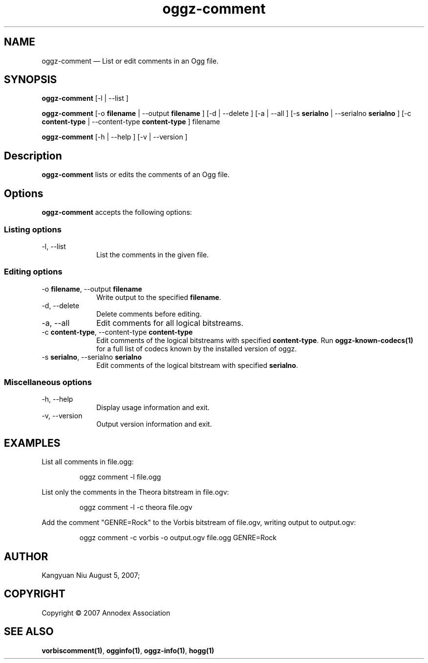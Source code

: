 .TH "oggz-comment" "1" 
.SH "NAME" 
oggz-comment \(em List or edit comments in an Ogg file. 
 
.SH "SYNOPSIS" 
.PP 
\fBoggz-comment\fR [\-l  | \-\-list ]  
.PP 
\fBoggz-comment\fR [\-o \fBfilename\fR  | \-\-output \fBfilename\fR ]  [\-d  | \-\-delete ]  [\-a  | \-\-all ]  [\-s \fBserialno\fR  | \-\-serialno \fBserialno\fR ]  [\-c \fBcontent-type\fR  | \-\-content-type \fBcontent-type\fR ] filename  
.PP 
\fBoggz-comment\fR [\-h  | \-\-help ]  [\-v  | \-\-version ]  
.SH "Description" 
.PP 
\fBoggz-comment\fR lists or edits the comments of 
an Ogg file. 
 
.SH "Options" 
.PP 
\fBoggz-comment\fR accepts the following options: 
 
.SS "Listing options" 
.IP "\-l, \-\-list" 10 
List the comments in the given file. 
.SS "Editing options" 
.IP "\-o \fBfilename\fR, \-\-output \fBfilename\fR" 10 
Write output to the specified 
\fBfilename\fR. 
 
.IP "\-d, \-\-delete" 10 
Delete comments before editing. 
.IP "\-a, \-\-all" 10 
Edit comments for all logical bitstreams. 
.IP "\-c \fBcontent-type\fR, \-\-content-type \fBcontent-type\fR" 10 
Edit comments of the logical bitstreams with 
specified \fBcontent-type\fR. 
Run \fBoggz-known-codecs\fP\fB(1)\fP for a full list
of codecs known by the installed version of oggz.
 
.IP "\-s \fBserialno\fR, \-\-serialno \fBserialno\fR" 10 
Edit comments of the logical bitstream with 
specified \fBserialno\fR. 
.SS "Miscellaneous options" 
.IP "\-h, \-\-help" 10 
Display usage information and exit. 
.IP "\-v, \-\-version" 10 
Output version information and exit. 

.SH EXAMPLES
.PP
List all comments in file.ogg:
.PP
.RS
\f(CWoggz comment \-l file.ogg\fP
.RE
.PP
List only the comments in the Theora bitstream in file.ogv:
.PP
.RS
\f(CWoggz comment \-l \-c theora file.ogv\fP
.RE
.PP
Add the comment "GENRE=Rock" to the Vorbis bitstream of file.ogv,
writing output to output.ogv:
.PP
.RS
\f(CWoggz comment \-c vorbis \-o output.ogv file.ogg GENRE=Rock\fP
.RE

.SH "AUTHOR" 
.PP 
Kangyuan Niu        August  5, 2007;      
.SH "COPYRIGHT" 
.PP 
Copyright \(co 2007 Annodex Association 
 
.SH "SEE ALSO" 
.PP 
\fBvorbiscomment\fP\fB(1)\fP, 
\fBogginfo\fP\fB(1)\fP, 
\fBoggz-info\fP\fB(1)\fP, 
\fBhogg\fP\fB(1)\fP      
.\" created by instant / docbook-to-man, Mon 23 Feb 2009, 12:35 
